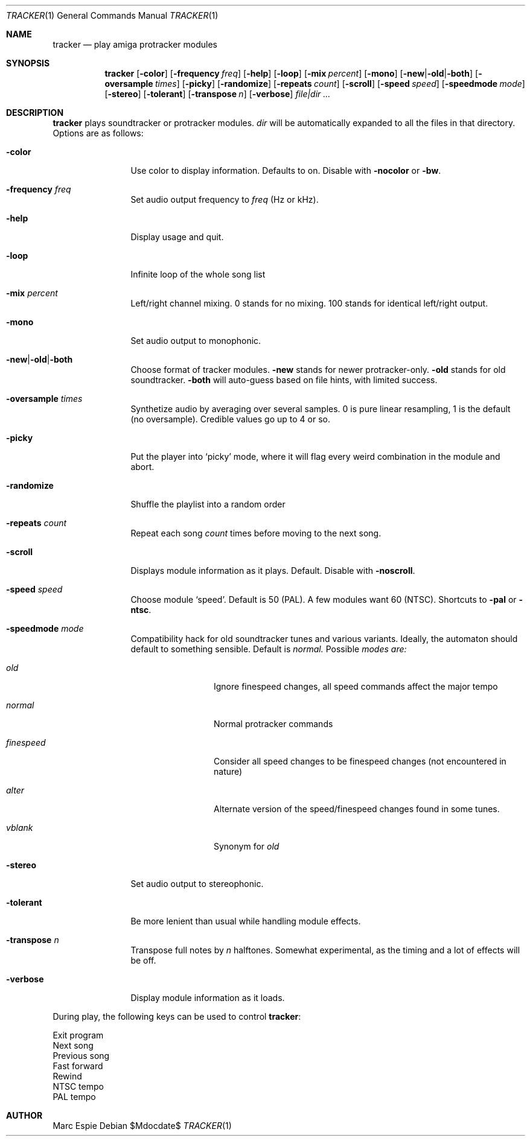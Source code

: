 .Dd $Mdocdate$
.Dt TRACKER 1
.Os
.Sh NAME
.Nm tracker
.Nd play amiga protracker modules
.Sh SYNOPSIS
.Nm tracker
.Op Fl color
.Op Fl frequency Ar freq
.Op Fl help
.Op Fl loop
.Op Fl mix Ar percent
.Op Fl mono
.Op Fl new Ns | Ns Fl old Ns | Ns Fl both
.Op Fl oversample Ar times
.Op Fl picky
.Op Fl randomize
.Op Fl repeats Ar count
.Op Fl scroll
.Op Fl speed Ar speed
.Op Fl speedmode Ar mode
.Op Fl stereo
.Op Fl tolerant
.Op Fl transpose Ar n
.Op Fl verbose
.Bk -words
.Ar file|dir ...
.Ek
.Sh DESCRIPTION
.Nm
plays soundtracker or protracker modules.
.Ar dir
will be automatically expanded to all the files in that directory.
Options are as follows:
.Bl -tag -width oversample
.It Fl color
Use color to display information.
Defaults to on.
Disable with
.Fl nocolor
or
.Fl bw .
.It Fl frequency Ar freq
Set audio output frequency to
.Ar freq
(Hz or kHz).
.It Fl help
Display usage and quit.
.It Fl loop
Infinite loop of the whole song list
.It Fl mix Ar percent
Left/right channel mixing.
0 stands for no mixing.
100 stands for identical left/right output.
.It Fl mono
Set audio output to monophonic.
.It Fl new Ns | Ns Fl old Ns | Ns Fl both
Choose format of tracker modules.
.Fl new
stands for newer protracker-only.
.Fl old
stands for old soundtracker.
.Fl both
will auto-guess based on file hints, with limited success.
.It Fl oversample Ar times
Synthetize audio by averaging over several samples.
0 is pure linear resampling, 1 is the default (no oversample).
Credible values go up to 4 or so.
.It Fl picky
Put the player into
.Sq picky
mode, where it will flag every weird combination in the module
and abort.
.It Fl randomize
Shuffle the playlist into a random order
.It Fl repeats Ar count
Repeat each song
.Ar count
times before moving to the next song.
.It Fl scroll
Displays module information as it plays.
Default.
Disable with
.Fl noscroll .
.It Fl speed Ar speed
Choose module
.Sq speed .
Default is 50 (PAL).
A few modules want 60 (NTSC).
Shortcuts to
.Fl pal
or
.Fl ntsc .
.It Fl speedmode Ar mode
Compatibility hack for old soundtracker tunes and various variants.
Ideally, the automaton should default to something sensible.
Default is
.Ar normal.
Possible
.Ar modes are:
.Bl -tag -width oversample
.It Ar old
Ignore finespeed changes, all speed commands affect the major tempo
.It Ar normal
Normal protracker commands
.It Ar finespeed
Consider all speed changes to be finespeed changes (not encountered
in nature)
.It Ar alter
Alternate version of the speed/finespeed changes found in some tunes.
.It Ar vblank
Synonym for
.Ar old
.El
.It Fl stereo
Set audio output to stereophonic.
.It Fl tolerant
Be more lenient than usual while handling module effects.
.It Fl transpose Ar n
Transpose full notes by
.Ar n
halftones.
Somewhat experimental, as the timing and a lot of effects will be off.
.It Fl verbose
Display module information as it loads.
.El
.Pp
During play, the following keys can be used to control
.Nm :
.Pp
.Bl -compact -tag -offset indent -width xxxxxx
.It e,x,q
Exit program
.It n
Next song
.It p
Previous song
.It >
Fast forward
.It <
Rewind
.It S
NTSC tempo
.It s
PAL tempo
.El
.Sh AUTHOR
Marc Espie
